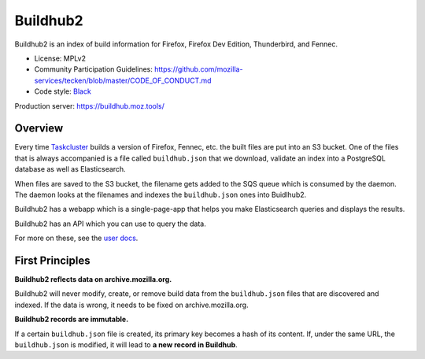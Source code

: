 Buildhub2
=========

Buildhub2 is an index of build information for Firefox, Firefox Dev Edition,
Thunderbird, and Fennec.

.. image:: https://circleci.com/gh/mozilla-services/buildhub2.svg?style=svg
   :alt: Circle CI status
   :target: https://circleci.com/gh/mozilla-services/buildhub2
.. image:: https://pyup.io/repos/github/mozilla-services/buildhub2/shield.svg
   :alt: pyup status
   :target: https://pyup.io/repos/github/mozilla-services/buildhub2/
.. image:: https://img.shields.io/badge/renovate-enabled-brightgreen.svg
   :alt: rennovate status
   :target: https://renovateapp.com/
.. image:: https://img.shields.io/badge/whatsdeployed-dev,stage,prod-green.svg
   :alt: What's Deployed
   :target: https://whatsdeployed.io/s-3QC
.. image:: https://readthedocs.org/projects/buildhub2/badge/?version=latest
   :alt: ReadTheDocs status
   :target: https://buildhub2.readthedocs.io/

* License: MPLv2
* Community Participation Guidelines: `<https://github.com/mozilla-services/tecken/blob/master/CODE_OF_CONDUCT.md>`_
* Code style: `Black <https://github.com/ambv/black>`_

Production server: https://buildhub.moz.tools/


Overview
--------

Every time `Taskcluster <https://tools.taskcluster.net/>`_ builds a version of
Firefox, Fennec, etc. the built files are put into an S3 bucket. One of the
files that is always accompanied is a file called ``buildhub.json`` that we
download, validate an index into a PostgreSQL database as well as
Elasticsearch.

When files are saved to the S3 bucket, the filename gets added to the SQS queue
which is consumed by the daemon. The daemon looks at the filenames and indexes
the ``buildhub.json`` ones into Buidlhub2.

Buildhub2 has a webapp which is a single-page-app that helps you make Elasticsearch
queries and displays the results.

Buildhub2 has an API which you can use to query the data.

For more on these, see the `user docs <https://buildhub2.readthedocs.io/en/latest/user.html>`_.


First Principles
----------------

**Buildhub2 reflects data on archive.mozilla.org.**

Buildhub2 will never modify, create, or remove build data from the
``buildhub.json`` files that are discovered and indexed. If the data is wrong,
it needs to be fixed on archive.mozilla.org.

**Buildhub2 records are immutable.**

If a certain ``buildhub.json`` file is created, its primary key becomes a hash
of its content. If, under the same URL, the ``buildhub.json`` is modified, it
will lead to **a new record in Buildhub**.
